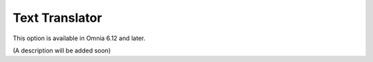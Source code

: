 Text Translator
=======================================

This option is available in Omnia 6.12 and later.

.. image:: text-translator.png

(A description will be added soon)

